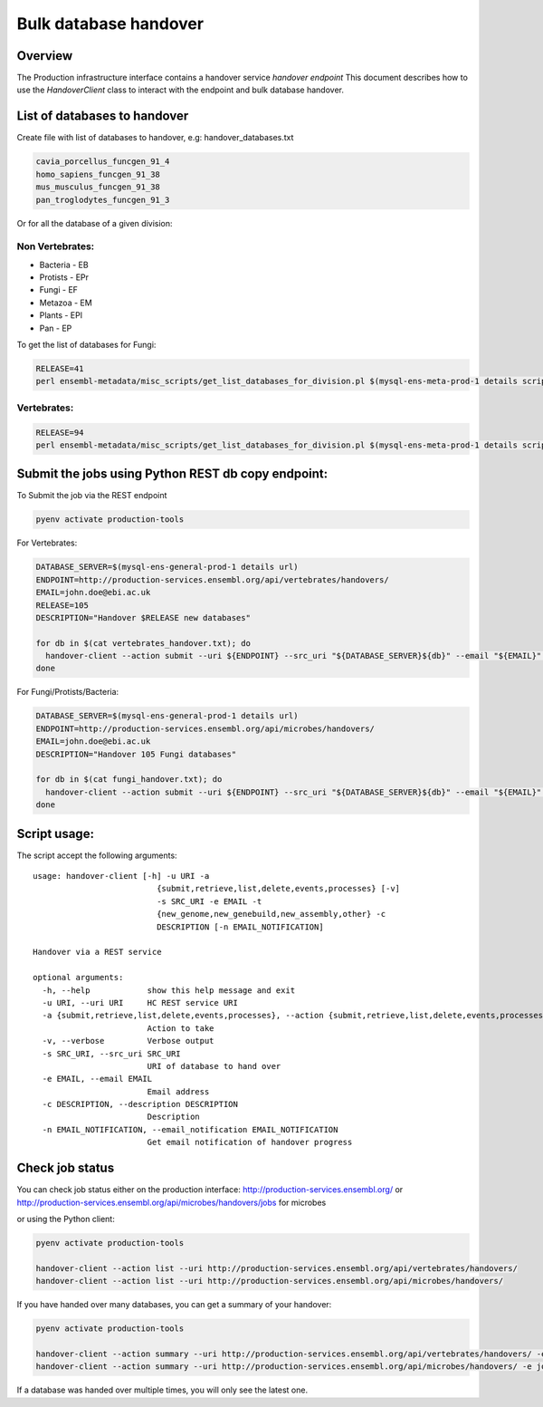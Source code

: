 **********************
Bulk database handover
**********************

Overview
########

The Production infrastructure interface contains a handover service `handover endpoint`
This document describes how to use the `HandoverClient` class to interact with the endpoint and bulk database handover.

List of databases to handover
#############################

Create file with list of databases to handover, e.g: handover_databases.txt

.. code-block::

  cavia_porcellus_funcgen_91_4
  homo_sapiens_funcgen_91_38
  mus_musculus_funcgen_91_38
  pan_troglodytes_funcgen_91_3

Or for all the database of a given division:

Non Vertebrates:
================

* Bacteria - EB
* Protists - EPr
* Fungi	- EF
* Metazoa - EM
* Plants - EPl
* Pan - EP

To get the list of databases for Fungi:

.. code-block::

  RELEASE=41
  perl ensembl-metadata/misc_scripts/get_list_databases_for_division.pl $(mysql-ens-meta-prod-1 details script) -division fungi -release $RELEASE > fungi_handover.txt


Vertebrates:
============

.. code-block::

  RELEASE=94
  perl ensembl-metadata/misc_scripts/get_list_databases_for_division.pl $(mysql-ens-meta-prod-1 details script) -division vertebrates -release $RELEASE > vertebrates_handover.txt

Submit the jobs using Python REST db copy endpoint:
###################################################

To Submit the job via the REST endpoint

.. code-block::

    pyenv activate production-tools

For Vertebrates:

.. code-block::

  DATABASE_SERVER=$(mysql-ens-general-prod-1 details url)
  ENDPOINT=http://production-services.ensembl.org/api/vertebrates/handovers/
  EMAIL=john.doe@ebi.ac.uk
  RELEASE=105
  DESCRIPTION="Handover $RELEASE new databases"

  for db in $(cat vertebrates_handover.txt); do
    handover-client --action submit --uri ${ENDPOINT} --src_uri "${DATABASE_SERVER}${db}" --email "${EMAIL}" --description "${DESCRIPTION}";
  done

For Fungi/Protists/Bacteria:

.. code-block:: bash

  DATABASE_SERVER=$(mysql-ens-general-prod-1 details url)
  ENDPOINT=http://production-services.ensembl.org/api/microbes/handovers/
  EMAIL=john.doe@ebi.ac.uk
  DESCRIPTION="Handover 105 Fungi databases"

  for db in $(cat fungi_handover.txt); do
    handover-client --action submit --uri ${ENDPOINT} --src_uri "${DATABASE_SERVER}${db}" --email "${EMAIL}" --description "${DESCRIPTION}";
  done


Script usage:
#############

The script accept the following arguments:

::

  usage: handover-client [-h] -u URI -a
                            {submit,retrieve,list,delete,events,processes} [-v]
                            -s SRC_URI -e EMAIL -t
                            {new_genome,new_genebuild,new_assembly,other} -c
                            DESCRIPTION [-n EMAIL_NOTIFICATION]

  Handover via a REST service

  optional arguments:
    -h, --help            show this help message and exit
    -u URI, --uri URI     HC REST service URI
    -a {submit,retrieve,list,delete,events,processes}, --action {submit,retrieve,list,delete,events,processes}
                          Action to take
    -v, --verbose         Verbose output
    -s SRC_URI, --src_uri SRC_URI
                          URI of database to hand over
    -e EMAIL, --email EMAIL
                          Email address
    -c DESCRIPTION, --description DESCRIPTION
                          Description
    -n EMAIL_NOTIFICATION, --email_notification EMAIL_NOTIFICATION
                          Get email notification of handover progress

Check job status
################

You can check job status either on the production interface: `<http://production-services.ensembl.org/>`_ or `<http://production-services.ensembl.org/api/microbes/handovers/jobs>`_ for microbes

or using the Python client:

.. code-block:: bash

  pyenv activate production-tools

  handover-client --action list --uri http://production-services.ensembl.org/api/vertebrates/handovers/
  handover-client --action list --uri http://production-services.ensembl.org/api/microbes/handovers/

If you have handed over many databases, you can get a summary of your handover:

.. code-block:: bash

  pyenv activate production-tools

  handover-client --action summary --uri http://production-services.ensembl.org/api/vertebrates/handovers/ -e john.doe@ebi.ac.uk
  handover-client --action summary --uri http://production-services.ensembl.org/api/microbes/handovers/ -e john.doe@ebi.ac.uk

If a database was handed over multiple times, you will only see the latest one.
